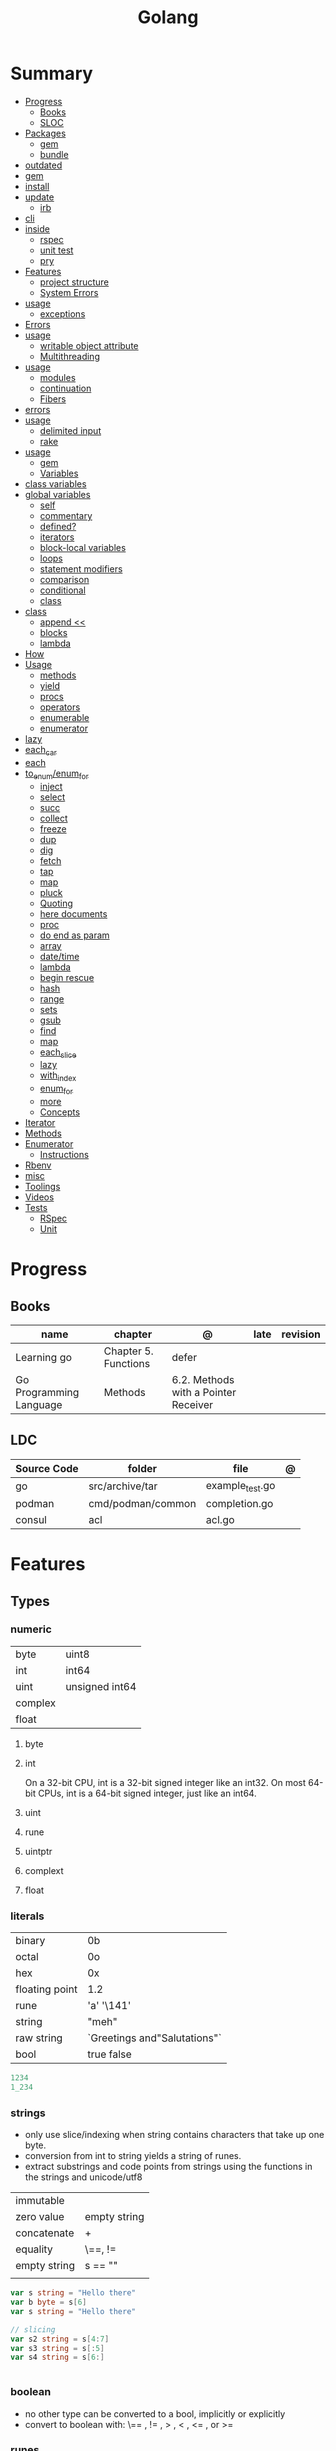 #+TITLE: Golang

* Summary
    :PROPERTIES:
    :TOC:      :include all :depth 3 :ignore this
    :END:
    :CONTENTS:
    - [[#progress][Progress]]
      - [[#books][Books]]
      - [[#sloc][SLOC]]
    - [[#packages][Packages]]
      - [[#gem][gem]]
      - [[#bundle][bundle]]
	- [[#outdated][outdated]]
	- [[#gem][gem]]
	- [[#install][install]]
	- [[#update][update]]
      - [[#irb][irb]]
	- [[#cli][cli]]
	- [[#inside][inside]]
      - [[#rspec][rspec]]
      - [[#unit-test][unit test]]
      - [[#pry][pry]]
    - [[#features][Features]]
      - [[#project-structure][project structure]]
      - [[#system-errors][System Errors]]
	- [[#usage][usage]]
      - [[#exceptions][exceptions]]
	- [[#errors][Errors]]
	- [[#usage][usage]]
      - [[#writable-object-attribute][writable object attribute]]
      - [[#multithreading][Multithreading]]
	- [[#usage][usage]]
      - [[#modules][modules]]
      - [[#continuation][continuation]]
      - [[#fibers][Fibers]]
	- [[#errors][errors]]
	- [[#usage][usage]]
      - [[#delimited-input][delimited input]]
      - [[#rake][rake]]
	- [[#usage][usage]]
      - [[#gem][gem]]
      - [[#variables][Variables]]
	- [[#class-variables][class variables]]
	- [[#global-variables][global variables]]
      - [[#self][self]]
      - [[#commentary][commentary]]
      - [[#defined][defined?]]
      - [[#iterators][iterators]]
      - [[#block-local-variables][block-local variables]]
      - [[#loops][loops]]
      - [[#statement-modifiers][statement modifiers]]
      - [[#comparison][comparison]]
      - [[#conditional][conditional]]
      - [[#class][class]]
	- [[#class][class]]
      - [[#append-][append <<]]
      - [[#blocks][blocks]]
      - [[#lambda][lambda]]
	- [[#how][How]]
	- [[#usage][Usage]]
      - [[#methods][methods]]
      - [[#yield][yield]]
      - [[#procs][procs]]
      - [[#operators][operators]]
      - [[#enumerable][enumerable]]
      - [[#enumerator][enumerator]]
	- [[#lazy][lazy]]
	- [[#each_car][each_car]]
	- [[#each][each]]
	- [[#to_enumenum_for][to_enum/enum_for]]
      - [[#inject][inject]]
      - [[#select][select]]
      - [[#succ][succ]]
      - [[#collect][collect]]
      - [[#freeze][freeze]]
      - [[#dup][dup]]
      - [[#dig][dig]]
      - [[#fetch][fetch]]
      - [[#tap][tap]]
      - [[#map][map]]
      - [[#pluck][pluck]]
      - [[#quoting][Quoting]]
      - [[#here-documents][here documents]]
      - [[#proc][proc]]
      - [[#do-end-as-param][do end as param]]
      - [[#array][array]]
      - [[#datetime][date/time]]
      - [[#lambda][lambda]]
      - [[#begin-rescue][begin rescue]]
      - [[#hash][hash]]
      - [[#range][range]]
      - [[#sets][sets]]
      - [[#gsub][gsub]]
      - [[#find][find]]
      - [[#map][map]]
      - [[#each_slice][each_slice]]
      - [[#lazy][lazy]]
      - [[#with_index][with_index]]
      - [[#enum_for][enum_for]]
      - [[#more][more]]
      - [[#concepts][Concepts]]
	- [[#iterator][Iterator]]
	- [[#methods][Methods]]
	- [[#enumerator][Enumerator]]
      - [[#instructions][Instructions]]
	- [[#rbenv][Rbenv]]
	- [[#misc][misc]]
    - [[#toolings][Toolings]]
    - [[#videos][Videos]]
    - [[#tests][Tests]]
      - [[#rspec][RSpec]]
      - [[#unit][Unit]]
    :END:
* Progress
** Books
| name                    | chapter              | @                                    | late | revision |
|-------------------------+----------------------+--------------------------------------+------+----------|
| Learning go             | Chapter 5. Functions | defer
| Go Programming Language | Methods              | 6.2. Methods with a Pointer Receiver |      |          |

** LDC
| Source Code | folder            | file            | @ |
|-------------+-------------------+-----------------+---|
| go          | src/archive/tar   | example_test.go |   |
| podman      | cmd/podman/common | completion.go   |   |
| consul      | acl               | acl.go          |   |

* Features
** Types
*** numeric
|         |                 |
|---------+-----------------|
| byte    | uint8           |
| int     | int64           |
| uint    | unsigned  int64 |
| complex |                 |
| float   |                 |

**** byte
**** int
On a 32-bit CPU, int is a 32-bit signed integer like an
int32. On most 64-bit CPUs, int is a 64-bit signed integer, just like an int64.
**** uint
**** rune
**** uintptr

**** complext
**** float
*** literals
|                |                              |
|----------------+------------------------------|
| binary         | 0b                           |
| octal          | 0o                           |
| hex            | 0x                           |
| floating point | 1.2                          |
| rune           | 'a' '\141'                   |
| string         | "meh"                        |
| raw string     | `Greetings and"Salutations"` |
| bool           | true false                   |

#+begin_src go
1234
1_234
#+end_src

*** strings
- only use slice/indexing when string contains characters that take up one byte.
- conversion from int to string yields a string of runes.
- extract substrings and code points from strings using the functions in the strings and unicode/utf8

|              |              |
|--------------+--------------|
| immutable    |              |
| zero value   | empty string |
| concatenate  | +            |
| equality     | \==, !=      |
| empty string | s == ""      |
|              |              |

#+begin_src go
var s string = "Hello there"
var b byte = s[6]
var s string = "Hello there"

// slicing
var s2 string = s[4:7]
var s3 string = s[:5]
var s4 string = s[6:]


#+end_src
*** boolean
      - no other type can be converted to a bool, implicitly or explicitly
      - convert to boolean with: \== , != , > , < , <= , or >=

*** runes
      - chars
      - int32 type
      -

*** nil
- has no type

** Collections
#+begin_src go
strings.Map
#+end_src
*** Arrays
- == and != to compare arrays
- one-dimensional arrays only

#+begin_src go
var x [3]int // 0,0,0
var x = [3]int{10, 20, 30}
var x = [12]int{1, 5: 4, 6, 10: 100, 15} // sparse array
var x = [...]int{10, 20, 30}
var x [2][3]int // simulate multidemensional array
#+end_src
**** functions
***** len
*** Slices
- don’t specify its size
- not comparable
- compare a slice with /nil/:
#+begin_src go
var x = []int{10, 20, 30}
var x = []int{1, 5: 4, 6, 10: 100, 15}
var x [][]int
x[0] = 10
var x []int // nil
var x = []int{} //  zero-length slice, which is non-nil (
x := make([]int, 5)
num := copy(y, x) // indenpedent copy of original slice
#+end_src
**** functions
- len
- append
- make
- copy
**** slicing
- can slice arrays

#+begin_src go
var x = []int{1, 4, 6, 10, 15}
y := x[2:] // 4, 6, 10, 15
n := x[:2] // 1, 4
h := x[0:2:2] // 1,4 with 2 of cap
#+end_src
*** Maps
- read a nil map always returns the zero value for the map’s value type.
- write to a nil map variable causes a panic.
- can read and write to a map assigned an empty map literal.
- automatically grow as you add key-value pairs
- can use `make` to create a map with a specific initial size.
- not comparable w/ *==*  and *!=*
- comma ok, verifies availibity of key
- no way to constrain a map to only allow certain keys
- values in a map must be of the same type

#+begin_src go
var nilMap map[string]int // map[] // 0 length
totalWins := map[string]int{}

teams := map[string][]string {
    "Orcas": []string{"Fred", "Ralph", "Bijou"},
    "Lions": []string{"Sarah", "Peter", "Billie"},
    "Kittens": []string{"Waldo", "Raul", "Ze"},
}

ages := make(map[int][]string, 10)

// comma ok
m := map[string]int{
    "hello": 5,
    "world": 0,
}
v, ok := m["hello"]
fmt.Println(v, ok)

v, ok = m["world"]
fmt.Println(v, ok)

v, ok = m["goodbye"]


delete(m, "hello")

#+end_src
**** functions
- delete
*** Struct
- inside or outside of a function
#+begin_src go
type person struct {
	name string
	age  int
	pet  string
}

var fred person

bob := person{}

julia := person{
    "Julia",
    40,
    "cat",
}

	beth := person{
		age:  30,
		name: "beth",
	}

fmt.Println(beth.age)

// annonymous struct

pet := struct {
    name string
    kind string
}{
    name: "Fido",
    kind: "dog",
}


#+end_src
** Operators
*** arithmetic
      |          |                           |
      |----------+---------------------------|
      | combined | += , -= , *= ,/= , and %= |
      |          |                           |
** Functions
- reference type
- function values are not comparable.
- can return multiple values
- features variadic input params and slice
- By convention, the error is always the last or only result of function.
- must assign all returned values to a single variable or else its compile-error
- named return values are available within the function, initialized to zero-values
- blank returns, returns named return variables (AVOID THIS)
- anonymous functions
- return functions

#+begin_src go
// assign f to nil function
var f func(int) int

// assign var to a function
func square(n int) int { return n * n }
f =  square
fmt.Println(f(3)) // "9"

// can compare function to nil but not another function
if f != nil { ... }

// recursion in go is fast

// lambda/anonymous function
strings.Map(func(r rune) rune { return r + 1 }, "HAL-9000")


// function that returns a lambda
func squares() func() int {
    var x int
    return func() int {
        x++
        return x * x
    }
}
func main() {
    f := squares()
    fmt.Println(f()) // "1"
    fmt.Println(f()) // "4"
    fmt.Println(f())
    fmt.Println(f())
}

// Defer
var mu sync.Mutex
var m = make(map[string]int)

func lookup(key string) int {
    mu.Lock()
    defer mu.Unlock()
    return m[key]
}

func divAndRemainder(numerator, denominator int) (result int, remainder int,
	err error) {
	// assign some values
	result, remainder = 20, 30
	if denominator == 0 {
		return 0, 0, errors.New("cannot divide by zero")
	}
	return numerator / denominator, numerator % denominator, nil
}

func divAndRemainder(numerator, denominator int) (result int, remainder int,
                                                              err error) {
    if denominator == 0 {
        err = errors.New("cannot divide by zero")
        return
    }
    result, remainder = numerator/denominator, numerator%denominator
    return
}

// FUNCTION TYPE DECLARATIONS
type opFuncType func(int,int) int

var opMap = map[string]opFuncType {
	/// code
}

// ANONYMOUS FUNC
func main() {
    for i := 0; i < 5; i++ {
        func(j int) {
            fmt.Println("printing", j, "from inside of an anonymous function")
        }(i)
    }
}

// FUNCS AS PARAMS
sort.Slice(people, func(i int, j int) bool {
    return people[i].Age < people[j].Age
})
fmt.Println(people)

// RETURN FUNCS
func makeMult(base int) func(int) int {
	    return func(factor int) int {
        return base * factor
    }
}
// using
func main() {
    twoBase := makeMult(2)
    threeBase := makeMult(3)
    for i := 0; i < 3; i++ {
        fmt.Println(twoBase(i), threeBase(i))
    }
}


#+end_src
** Variables
*** var
#+begin_src go
var x int // defaults to 0
var x int = 10
var x, y int = 10, 20 // multiple assignment
var x, y = 10, "hello" // differents types
var x = 10
var (
    x    int
    y        = 20
    z    int = 30
    d, e     = 40, "hello"
    f, g string
)

#+end_src
*** package-level variables
*** :=
- allows assign values to existing variables, as long as there is one new variable on the lefthand side of the :=
- uses type inference
- within function

#+begin_src go
func main() {
    x := 10
    x, y := 30, "hello"
}
#+end_src
** Blocks
*** Package Levels
*** Universe block
** Control
*** if
#+begin_src go
n := rand.Intn(10)

if n == 0 {
    fmt.Println("That's too low")
} else if n > 5 {
    fmt.Println("That's too big:", n)
} else {
    fmt.Println("That's a good number:", n)
}

if n := rand.Intn(10); n == 0 {
    fmt.Println("That's too low")
} else if n > 5 {
    fmt.Println("That's too big:", n)
} else {
    fmt.Println("That's a good number:", n)
}

#+end_src
*** for
- for-range's value is a copy
- complete for loop doesn’t properly handle multibyte characters, for-range do.

#+begin_src go
// complete for
for i := 0; i < 10; i++ {
    fmt.Println(i)

for i := 1; i <= 100; i++ {
    if i%3 == 0 && i%5 == 0 {
        fmt.Println("FizzBuzz")
        continue
    }
    if i%3 == 0 {
        fmt.Println("Fizz")
        continue
    }
    if i%5 == 0 {
        fmt.Println("Buzz")
        continue
    }
        fmt.Println(i)
}

// condition-only
i := 1
for i < 100 {
        fmt.Println(i)
        i = i * 2
}

// The Infinite for Statement
func main() {
	for {
		// things to do in the loop
		if !CONDITION {
			break
		}
	}
}

// for range

#+end_src
*** switch
- compare relatable values
- Favor blank switch statements over if/else chains when you have multiple related cases
- variable declaration at its head
- no fall through by default
- `fallthrough` keyword for one case continue on to the next one
- no parens after the switch word needed
- default branch spawn if no case matches.
- blank switchs:  do not specify the value to compare against, and it allows to use any boolean comparison

#+begin_src go
words := []string{"a", "cow", "smile", "gopher",
    "octopus", "anthropologist"}
for _, word := range words {
    switch size := len(word); size {
    case 1, 2, 3, 4:
        fmt.Println(word, "is a short word!")
    case 5:
        wordLen := len(word)
        fmt.Println(word, "is exactly the right length:", wordLen)
    case 6, 7, 8, 9:
    default:
        fmt.Println(word, "is a long word!")
    }
}

// blank switch

words := []string{"hi", "salutations", "hello"}
for _, word := range words {
    switch wordLen := len(word); {
    case wordLen < 5:
        fmt.Println(word, "is a short word!")
    case wordLen > 10:
        fmt.Println(word, "is a long word!")
    default:
        fmt.Println(word, "is exactly the right length.")
    }
}

#+end_src
*** goto
** Stop statement
*** continue
- labelled continue

#+begin_src go


// labelled continue
func main() {
    samples := []string{"hello", "apple_π!"}
outer:
    for _, sample := range samples {
        for i, r := range sample {
            fmt.Println(i, r, string(r))
            if r == 'l' {
                continue outer
            }
        }
        fmt.Println()
    }
}
#+end_src
*** break
** Const
- a way to give names to literals.
- there is no way in Go to declare that a variable is
- Numeric literals
- true and false
- Strings
- Runes
- The built-in functions complex, real, imag, len, and cap
- Expressions that consist of operators and the preceding values
- typed and untyped constants
- compiler allows you to create unread constants

#+begin_src go
const x int64 = 10

const (
    idKey   = "id"
    nameKey = "name"
)

const z = 20 * 10

func main() {
    const y = "hello"

    fmt.Println(x)
    fmt.Println(y)

    x = x + 1
    y = "bye"

    fmt.Println(x)
    fmt.Println(y)
}
#+end_src
** print
     #+begin_src go
     Printf("%#v\n", w) // # display values in a form similar to Go synVtax.
     #+end_src
** make
#+begin_src go
make([]T, len)
make([]T, len, cap) // same as make([]T, cap)[:len]
#+end_src
** mutex
     #+begin_src go emacs-lisp
     sync.Mutex
     #+end_src
** type
     #+begin_src go
     func (c Clear) String() string { // associates Clear to String
	     ...
     }

     #+end_src
** doc comment
     Extensive doc comments are often place d in a file of their own, convent ion ally cal le d doc.go
** pointers
     #+Begin_Src go

     func main() {
	     x = 1
	     ,*p = x
	     Printf(&p) // address of x
     }
     #+end_src
* Cli
** vet
      Examines Go source code and reports suspicious constructs

      |   |   |
      |---+---|
      |   |   |

** build
- build project and create binary
|                  |              |
|------------------+--------------|
| -o <name> <file> | set location |
|                  |              |

** get
      |   |   |
      |---+---|
      |   |   |

** install
|               |                            |
|---------------+----------------------------|
| <name>        |                            |
| <name>@latest | latest version of the tool |

#+begin_src shell

go install github.com/rakyll/hey@latest

#+end_src

** run
Run compiles and runs the named main Go package.

** env
- list golang environment variables
*** $GOPATH
*** $GOPROXY

* Standary Library
     #+begin_src go
     // end of line
     io.EOF

     #+end_src
* Terms
- runes: single characthers
* Packages
** tool
*** vet
vet is a tool for static analysis of Go programs.
** golangci-lint
** golint
     |       |                                  |
     |-------+----------------------------------|
     | ./... | runs golint over entire project. |
     |       |                                  |

** goimports
|              |                                                     |
|--------------+-----------------------------------------------------|
| -l <project> | list files whose formatting differs from goimport's |
| -w <project> | write result to (source) file instead of stdout     |
|              |                                                     |

#+begin_src shell-script
goimports -l -w .
#+end_src
